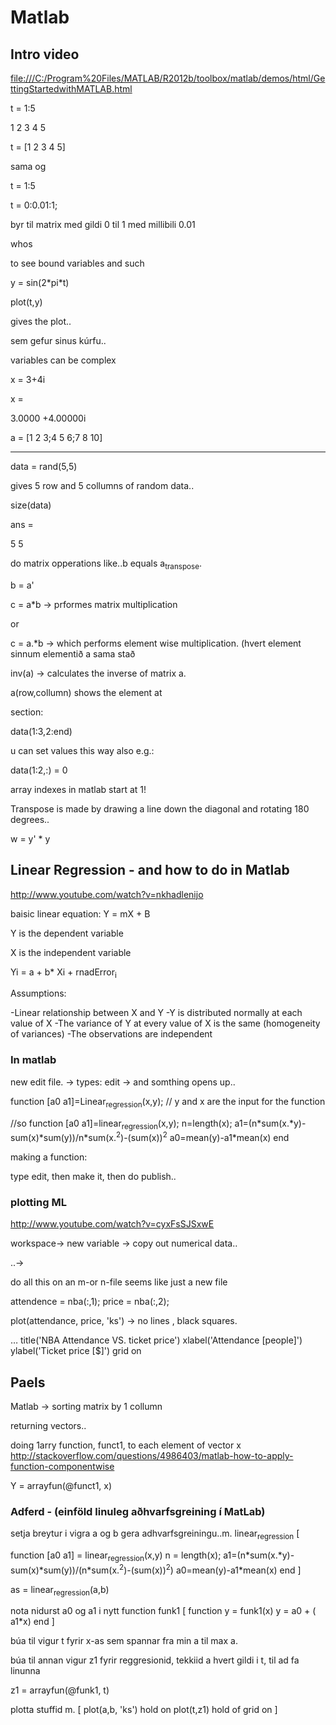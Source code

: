 * Matlab 

** Intro video
file:///C:/Program%20Files/MATLAB/R2012b/toolbox/matlab/demos/html/GettingStartedwithMATLAB.html


t = 1:5

1 2 3 4 5 


t = [1 2 3 4 5]

sama og 

t = 1:5

t = 0:0.01:1;

byr til matrix med gildi 0 til 1 med millibili 0.01

whos 

to see bound variables and such

y = sin(2*pi*t)

plot(t,y)

gives the plot..

sem gefur sinus kúrfu..


variables can be complex

x = 3+4i

x =

  3.0000 +4.00000i


a = [1 2 3;4 5 6;7 8 10]

-----

data = rand(5,5)

gives 5 row and 5 collumns of random data..

size(data)

ans  =

    5       5



do matrix opperations like..b equals a_transpose.

b = a'


c = a*b  -> prformes matrix multiplication

or 

c = a.*b  ->  which performs element wise multiplication. (hvert element sinnum elementið
a sama stað


inv(a)   -> calculates the inverse of matrix a.


# indxing
a(row,collumn)
shows the element at 


section:

data(1:3,2:end)

u can set values this way also e.g.:

data(1:2,:) = 0

array indexes in matlab start at 1!



Transpose is made by drawing a line down the diagonal and rotating 180 degrees..

w = y' * y

** Linear Regression - and how to do in Matlab

http://www.youtube.com/watch?v=nkhadlenijo

baisic linear equation:
Y = mX + B

Y is the dependent variable

X is the independent variable


Yi = a + b* Xi + rnadError_i

Assumptions:

-Linear relationship between X and Y
-Y is distributed normally at each value of X
-The variance of Y at every value of X is the same (homogeneity of variances)
-The observations are independent

*** In matlab
new edit file.
->
types: edit  -> and somthing opens up..

function [a0 a1]=Linear_regression(x,y);
// y and x are the input for the function

//so
function [a0 a1]=linear_regression(x,y);
n=length(x);
a1=(n*sum(x.*y)-sum(x)*sum(y))/n*sum(x.^2)-(sum(x))^2
a0=mean(y)-a1*mean(x)
end


making a function:

type edit, then make it, then do publish..


*** plotting ML
http://www.youtube.com/watch?v=cyxFsSJSxwE

workspace->
new variable
->
copy out numerical data..

..->

do all this on an m-or n-file seems like just a new file


attendence = nba(:,1);
price = nba(:,2);

plot(attendance, price, 'ks')  -> no lines , black squares.

...
title('NBA Attendance VS. ticket price')
xlabel('Attendance [people]')
ylabel('Ticket price [$]')
grid on

** Paels

Matlab -> sorting matrix by 1 collumn

returning vectors..

doing 1arry function, funct1, to each element of vector x
http://stackoverflow.com/questions/4986403/matlab-how-to-apply-function-componentwise

Y = arrayfun(@funct1, x)



*** Adferd - (einföld linuleg aðhvarfsgreining í MatLab)


setja breytur i vigra
a og b
gera adhvarfsgreiningu..m. linear_regression
[

function [a0 a1] = linear_regression(x,y)
n = length(x);
a1=(n*sum(x.*y)-sum(x)*sum(y))/(n*sum(x.^2)-(sum(x))^2)
a0=mean(y)-a1*mean(x)
end
]

 as = linear_regression(a,b)

nota nidurst a0 og a1 i nytt function funk1
[
function y = funk1(x)
    y =  a0 + ( a1*x)
end
]

búa til vigur t fyrir x-as sem spannar fra min a til max a.

búa til annan vigur z1 fyrir reggresionid, tekkiid a hvert gildi i t, til ad fa linunna

z1 = arrayfun(@funk1, t)

plotta stuffid m.
[
plot(a,b, 'ks')
 hold on
 plot(t,z1)
 hold of
 grid on
]





 
